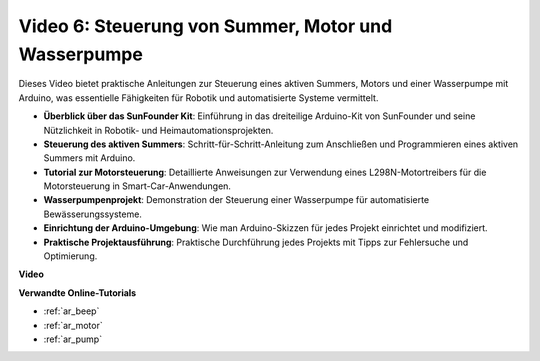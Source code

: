 Video 6: Steuerung von Summer, Motor und Wasserpumpe
====================================================

Dieses Video bietet praktische Anleitungen zur Steuerung eines aktiven Summers, Motors und einer Wasserpumpe mit Arduino, was essentielle Fähigkeiten für Robotik und automatisierte Systeme vermittelt.

* **Überblick über das SunFounder Kit**: Einführung in das dreiteilige Arduino-Kit von SunFounder und seine Nützlichkeit in Robotik- und Heimautomationsprojekten.
* **Steuerung des aktiven Summers**: Schritt-für-Schritt-Anleitung zum Anschließen und Programmieren eines aktiven Summers mit Arduino.
* **Tutorial zur Motorsteuerung**: Detaillierte Anweisungen zur Verwendung eines L298N-Motortreibers für die Motorsteuerung in Smart-Car-Anwendungen.
* **Wasserpumpenprojekt**: Demonstration der Steuerung einer Wasserpumpe für automatisierte Bewässerungssysteme.
* **Einrichtung der Arduino-Umgebung**: Wie man Arduino-Skizzen für jedes Projekt einrichtet und modifiziert.
* **Praktische Projektausführung**: Praktische Durchführung jedes Projekts mit Tipps zur Fehlersuche und Optimierung.


**Video**

.. raw:: html

    <iframe width="600" height="400" src="https://www.youtube.com/embed/z169fReTLfY?si=Fqtl_WIa9lAvV7L3" title="YouTube video player" frameborder="0" allow="accelerometer; autoplay; clipboard-write; encrypted-media; gyroscope; picture-in-picture; web-share" allowfullscreen></iframe>

    <br/><br/>

**Verwandte Online-Tutorials**

* :ref:`ar_beep`
* :ref:`ar_motor`
* :ref:`ar_pump`